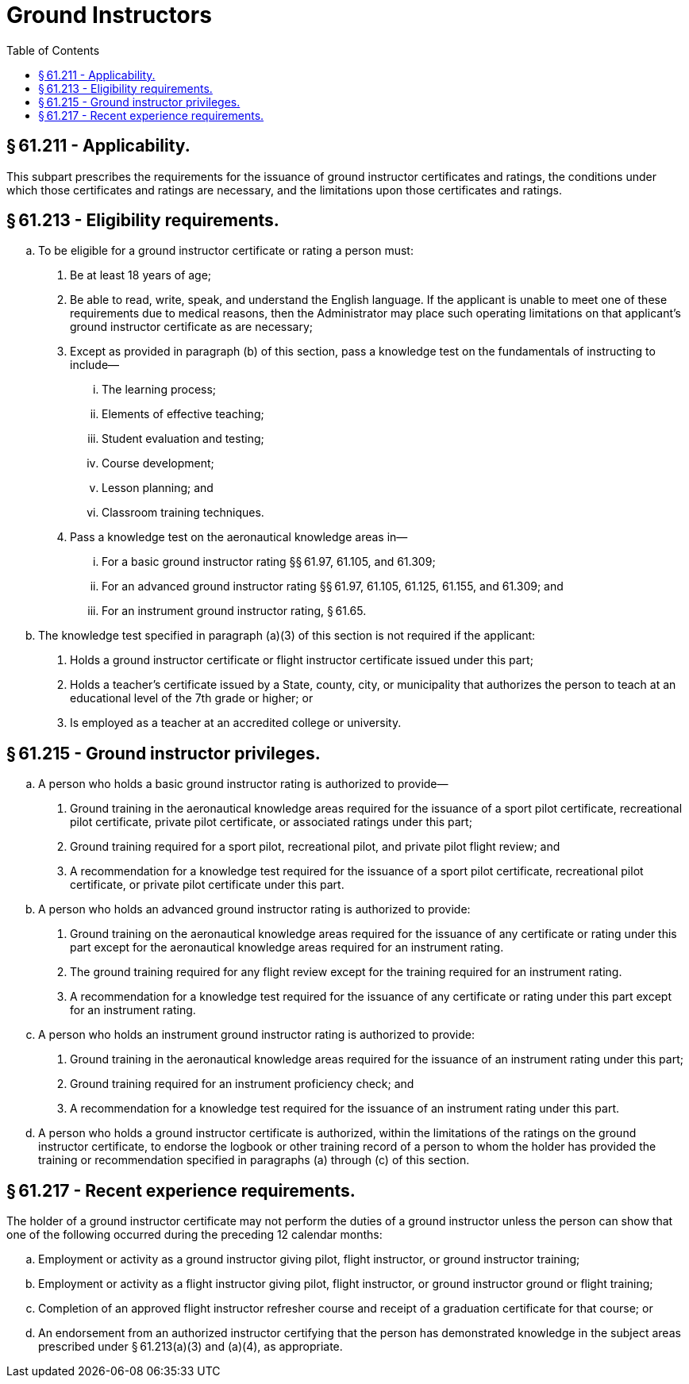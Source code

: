# Ground Instructors
:toc:

## § 61.211 - Applicability.

This subpart prescribes the requirements for the issuance of ground instructor certificates and ratings, the conditions under which those certificates and ratings are necessary, and the limitations upon those certificates and ratings.

## § 61.213 - Eligibility requirements.

[loweralpha]
. To be eligible for a ground instructor certificate or rating a person must:
[arabic]
.. Be at least 18 years of age;
.. Be able to read, write, speak, and understand the English language. If the applicant is unable to meet one of these requirements due to medical reasons, then the Administrator may place such operating limitations on that applicant's ground instructor certificate as are necessary;
.. Except as provided in paragraph (b) of this section, pass a knowledge test on the fundamentals of instructing to include—
[lowerroman]
... The learning process;
... Elements of effective teaching;
... Student evaluation and testing;
... Course development;
... Lesson planning; and
... Classroom training techniques.
.. Pass a knowledge test on the aeronautical knowledge areas in—
[lowerroman]
... For a basic ground instructor rating §§ 61.97, 61.105, and 61.309;
... For an advanced ground instructor rating §§ 61.97, 61.105, 61.125, 61.155, and 61.309; and
... For an instrument ground instructor rating, § 61.65.
. The knowledge test specified in paragraph (a)(3) of this section is not required if the applicant:
[arabic]
.. Holds a ground instructor certificate or flight instructor certificate issued under this part;
.. Holds a teacher's certificate issued by a State, county, city, or municipality that authorizes the person to teach at an educational level of the 7th grade or higher; or
.. Is employed as a teacher at an accredited college or university.

## § 61.215 - Ground instructor privileges.

[loweralpha]
. A person who holds a basic ground instructor rating is authorized to provide—
[arabic]
.. Ground training in the aeronautical knowledge areas required for the issuance of a sport pilot certificate, recreational pilot certificate, private pilot certificate, or associated ratings under this part;
.. Ground training required for a sport pilot, recreational pilot, and private pilot flight review; and
.. A recommendation for a knowledge test required for the issuance of a sport pilot certificate, recreational pilot certificate, or private pilot certificate under this part.
. A person who holds an advanced ground instructor rating is authorized to provide:
[arabic]
.. Ground training on the aeronautical knowledge areas required for the issuance of any certificate or rating under this part except for the aeronautical knowledge areas required for an instrument rating.
.. The ground training required for any flight review except for the training required for an instrument rating.
.. A recommendation for a knowledge test required for the issuance of any certificate or rating under this part except for an instrument rating.
. A person who holds an instrument ground instructor rating is authorized to provide:
[arabic]
.. Ground training in the aeronautical knowledge areas required for the issuance of an instrument rating under this part;
.. Ground training required for an instrument proficiency check; and
.. A recommendation for a knowledge test required for the issuance of an instrument rating under this part.
. A person who holds a ground instructor certificate is authorized, within the limitations of the ratings on the ground instructor certificate, to endorse the logbook or other training record of a person to whom the holder has provided the training or recommendation specified in paragraphs (a) through (c) of this section.

## § 61.217 - Recent experience requirements.

The holder of a ground instructor certificate may not perform the duties of a ground instructor unless the person can show that one of the following occurred during the preceding 12 calendar months:

[loweralpha]
. Employment or activity as a ground instructor giving pilot, flight instructor, or ground instructor training;
. Employment or activity as a flight instructor giving pilot, flight instructor, or ground instructor ground or flight training;
. Completion of an approved flight instructor refresher course and receipt of a graduation certificate for that course; or
. An endorsement from an authorized instructor certifying that the person has demonstrated knowledge in the subject areas prescribed under § 61.213(a)(3) and (a)(4), as appropriate.

